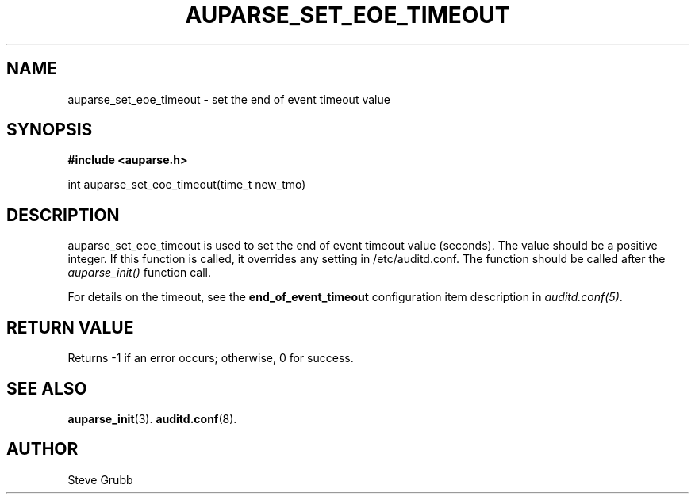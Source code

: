 .TH "AUPARSE_SET_EOE_TIMEOUT" "3" "January 2021" "Red Hat" "Linux Audit API"
.SH NAME
auparse_set_eoe_timeout \- set the end of event timeout value
.SH "SYNOPSIS"
.B #include <auparse.h>
.sp
int auparse_set_eoe_timeout(time_t new_tmo)

.SH "DESCRIPTION"

auparse_set_eoe_timeout is used to set the end of event timeout value (seconds). The value should be a positive integer. If this function is called, it overrides any setting in /etc/auditd.conf.
The function should be called after the \fIauparse_init()\fP function call.

For details on the timeout, see the \fBend_of_event_timeout\fP configuration item description in \fIauditd.conf(5)\fP.

.SH "RETURN VALUE"

Returns \-1 if an error occurs; otherwise, 0 for success.

.SH "SEE ALSO"

.BR auparse_init (3).
.BR auditd.conf (8).

.SH AUTHOR
Steve Grubb
